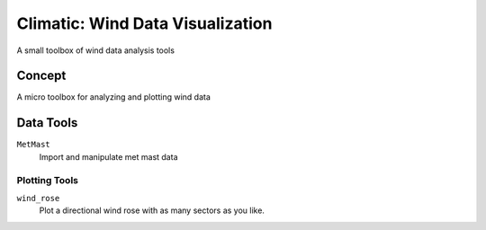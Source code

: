 .. -*-restructuredtext-*-

Climatic: Wind Data Visualization
=================================

A small toolbox of wind data analysis tools

Concept
-------

A micro toolbox for analyzing and plotting wind data

Data Tools
-----------

``MetMast``
    Import and manipulate met mast data
    
Plotting Tools
______________

``wind_rose``
    Plot a directional wind rose with as many sectors as you like. 